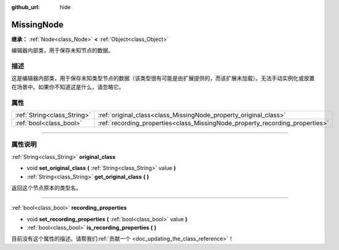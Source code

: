 :github_url: hide

.. DO NOT EDIT THIS FILE!!!
.. Generated automatically from Godot engine sources.
.. Generator: https://github.com/godotengine/godot/tree/master/doc/tools/make_rst.py.
.. XML source: https://github.com/godotengine/godot/tree/master/doc/classes/MissingNode.xml.

.. _class_MissingNode:

MissingNode
===========

**继承：** :ref:`Node<class_Node>` **<** :ref:`Object<class_Object>`

编辑器内部类，用于保存未知节点的数据。

.. rst-class:: classref-introduction-group

描述
----

这是编辑器内部类，用于保存未知类型节点的数据（该类型很有可能是由扩展提供的，而该扩展未加载）。无法手动实例化或放置在场景中。如果你不知道这是什么，请忽略它。

.. rst-class:: classref-reftable-group

属性
----

.. table::
   :widths: auto

   +-----------------------------+------------------------------------------------------------------------------+
   | :ref:`String<class_String>` | :ref:`original_class<class_MissingNode_property_original_class>`             |
   +-----------------------------+------------------------------------------------------------------------------+
   | :ref:`bool<class_bool>`     | :ref:`recording_properties<class_MissingNode_property_recording_properties>` |
   +-----------------------------+------------------------------------------------------------------------------+

.. rst-class:: classref-section-separator

----

.. rst-class:: classref-descriptions-group

属性说明
--------

.. _class_MissingNode_property_original_class:

.. rst-class:: classref-property

:ref:`String<class_String>` **original_class**

.. rst-class:: classref-property-setget

- void **set_original_class** **(** :ref:`String<class_String>` value **)**
- :ref:`String<class_String>` **get_original_class** **(** **)**

返回这个节点原本的类型名。

.. rst-class:: classref-item-separator

----

.. _class_MissingNode_property_recording_properties:

.. rst-class:: classref-property

:ref:`bool<class_bool>` **recording_properties**

.. rst-class:: classref-property-setget

- void **set_recording_properties** **(** :ref:`bool<class_bool>` value **)**
- :ref:`bool<class_bool>` **is_recording_properties** **(** **)**

.. container:: contribute

	目前没有这个属性的描述。请帮我们\ :ref:`贡献一个 <doc_updating_the_class_reference>`\ ！

.. |virtual| replace:: :abbr:`virtual (本方法通常需要用户覆盖才能生效。)`
.. |const| replace:: :abbr:`const (本方法没有副作用。不会修改该实例的任何成员变量。)`
.. |vararg| replace:: :abbr:`vararg (本方法除了在此处描述的参数外，还能够继续接受任意数量的参数。)`
.. |constructor| replace:: :abbr:`constructor (本方法用于构造某个类型。)`
.. |static| replace:: :abbr:`static (调用本方法无需实例，所以可以直接使用类名调用。)`
.. |operator| replace:: :abbr:`operator (本方法描述的是使用本类型作为左操作数的有效操作符。)`
.. |bitfield| replace:: :abbr:`BitField (这个值是由下列标志构成的位掩码整数。)`
